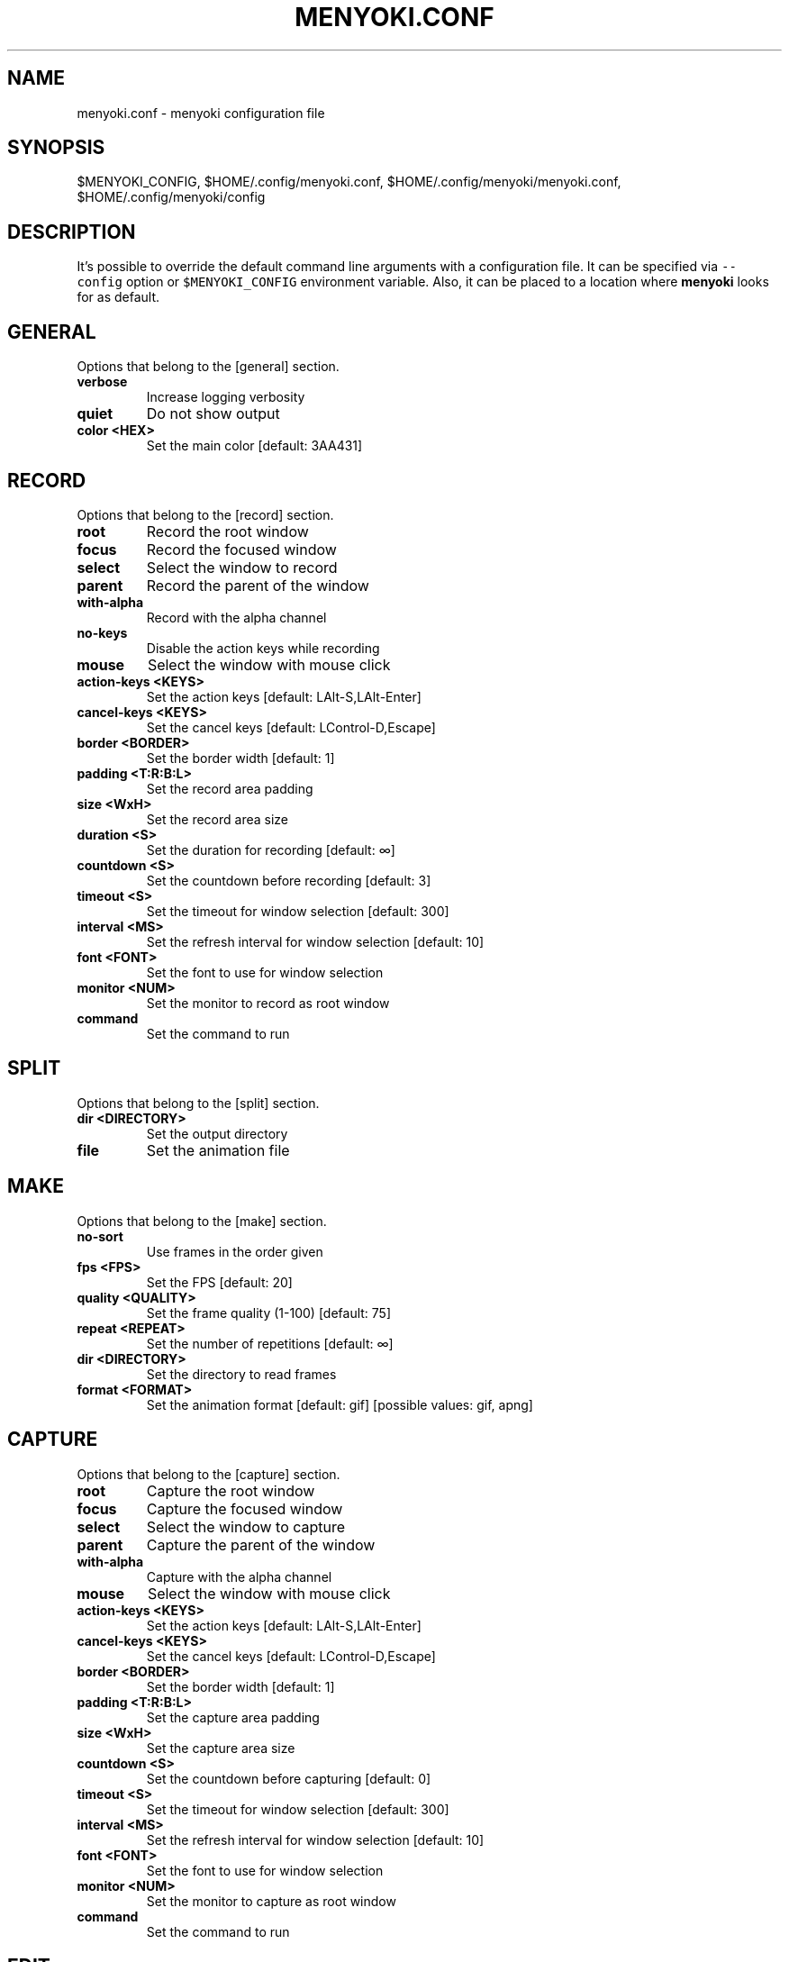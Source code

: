 .\" Manpage of menyoki.conf
.TH MENYOKI.CONF "5" "October 2021" "menyoki 1.5.5" "menyoki manual"
.SH NAME
menyoki.conf \- menyoki configuration file
.SH SYNOPSIS
$MENYOKI_CONFIG, $HOME/.config/menyoki.conf, $HOME/.config/menyoki/menyoki.conf, $HOME/.config/menyoki/config
.SH DESCRIPTION
.PP
It\[cq]s possible to override the default command line arguments with a
configuration file.
It can be specified via \f[C]--config\f[R] option or
\f[C]$MENYOKI_CONFIG\f[R] environment variable.
Also, it can be placed to a location where \f[B]menyoki\f[R] looks for
as default.
.PP
.SH GENERAL
Options that belong to the [general] section.
.TP
.B verbose
Increase logging verbosity
.TP
.B quiet
Do not show output
.TP
.B color <HEX>
Set the main color [default: 3AA431]
.SH RECORD
Options that belong to the [record] section.
.TP
.B root
Record the root window
.TP
.B focus
Record the focused window
.TP
.B select
Select the window to record
.TP
.B parent
Record the parent of the window
.TP
.B with-alpha
Record with the alpha channel
.TP
.B no-keys
Disable the action keys while recording
.TP
.B mouse
Select the window with mouse click
.TP
.B action-keys <KEYS>
Set the action keys [default: LAlt\-S,LAlt\-Enter]
.TP
.B cancel-keys <KEYS>
Set the cancel keys [default: LControl\-D,Escape]
.TP
.B border <BORDER>
Set the border width [default: 1]
.TP
.B padding <T:R:B:L>
Set the record area padding
.TP
.B size <WxH>
Set the record area size
.TP
.B duration <S>
Set the duration for recording [default: ∞]
.TP
.B countdown <S>
Set the countdown before recording [default: 3]
.TP
.B timeout <S>
Set the timeout for window selection [default: 300]
.TP
.B interval <MS>
Set the refresh interval for window selection [default: 10]
.TP
.B font <FONT>
Set the font to use for window selection
.TP
.B monitor <NUM>
Set the monitor to record as root window
.TP
.B command
Set the command to run
.SH SPLIT
Options that belong to the [split] section.
.TP
.B dir <DIRECTORY>
Set the output directory
.TP
.B file
Set the animation file
.SH MAKE
Options that belong to the [make] section.
.TP
.B no-sort
Use frames in the order given
.TP
.B fps <FPS>
Set the FPS [default: 20]
.TP
.B quality <QUALITY>
Set the frame quality (1-100) [default: 75]
.TP
.B repeat <REPEAT>
Set the number of repetitions [default: ∞]
.TP
.B dir <DIRECTORY>
Set the directory to read frames
.TP
.B format <FORMAT>
Set the animation format [default: gif]  [possible values: gif, apng]
.SH CAPTURE
Options that belong to the [capture] section.
.TP
.B root
Capture the root window
.TP
.B focus
Capture the focused window
.TP
.B select
Select the window to capture
.TP
.B parent
Capture the parent of the window
.TP
.B with-alpha
Capture with the alpha channel
.TP
.B mouse
Select the window with mouse click
.TP
.B action-keys <KEYS>
Set the action keys [default: LAlt\-S,LAlt\-Enter]
.TP
.B cancel-keys <KEYS>
Set the cancel keys [default: LControl\-D,Escape]
.TP
.B border <BORDER>
Set the border width [default: 1]
.TP
.B padding <T:R:B:L>
Set the capture area padding
.TP
.B size <WxH>
Set the capture area size
.TP
.B countdown <S>
Set the countdown before capturing [default: 0]
.TP
.B timeout <S>
Set the timeout for window selection [default: 300]
.TP
.B interval <MS>
Set the refresh interval for window selection [default: 10]
.TP
.B font <FONT>
Set the font to use for window selection
.TP
.B monitor <NUM>
Set the monitor to capture as root window
.TP
.B command
Set the command to run
.SH EDIT
Options that belong to the [edit] section.
.TP
.B convert
Convert image using the given encoder
.TP
.B grayscale
Convert image to grayscale
.TP
.B invert
Invert the colors of the image
.TP
.B crop <T:R:B:L>
Apply padding to crop the image
.TP
.B resize <WxH>
Resize the image without keeping the aspect ratio
.TP
.B ratio <RATIO>
Resize the image proportionally by aspect ratio [default:
1.0]
.TP
.B rotate <ROTATE>
Rotate the image (clockwise) [possible values: 90, 180,
270]
.TP
.B flip <FLIP>
Flip the image [possible values: horizontal, vertical]
.TP
.B blur <SIGMA>
Blur the image [default: 0.0]
.TP
.B hue <HUE>
Adjust the hue of the image [default: ±0]
.TP
.B contrast <CONTRAST>
Adjust the contrast of the image [default: ±0.0]
.TP
.B brightness <BRIGHTNESS>
Adjust the brightness of the image [default: ±0]
.TP
.B filter <FILTER>
Set the sampling filter for scaling [default: lanczos3]
[possible values: nearest, triangle, catmull\-rom,
gaussian, lanczos3]
.TP
.B file
Set the input file
.SH ANALYZE
Options that belong to the [analyze] section.
.TP
.B timestamp
Use Unix timestamp for report dates
.TP
.B time-zone <TIMEZONE>
Set the time zone of the report [default: utc]  [possible
values: utc, local]
.TP
.B file
Set the image file
.SH VIEW
Options that belong to the [view] section.
.TP
.B transparent
Display transparent image with transparent background
.TP
.B file
Set the image file
.SH SAVE
Options that belong to the [save] section.
.TP
.B with-extension
Always save the file with an extension
.TP
.B timestamp
Add Unix timestamp to the file name
.TP
.B date <FORMAT>
Add formatted date/time to the file name [default: %Y%m%dT%H%M%S]
.TP
.B file
Set the output file
.SH GIF
Options that belong to the [gif] section.
.TP
.B gifski
Use the gifski encoder
.TP
.B fast
Encode 3 times faster (gifski)
.TP
.B fps <FPS>
Set the FPS [default: 20]
.TP
.B quality <QUALITY>
Set the frame quality (1-100) [default: 75]
.TP
.B repeat <REPEAT>
Set the number of repetitions [default: ∞]
.TP
.B speed <SPEED>
Set the animation speed [default: 1.0]
.TP
.B cut-beginning <S>
Cut the beginning of the animation [default: 0.0]
.TP
.B cut-end <S>
Cut the end of the anim [default: 0.0]
.SH APNG
Options that belong to the [apng] section.
.TP
.B fps <FPS>
Set the FPS [default: 20]
.TP
.B repeat <REPEAT>
Set the number of repetitions [default: ∞]
.TP
.B speed <SPEED>
Set the animation speed [default: 1.0]
.TP
.B cut-beginning <S>
Cut the beginning of the animation [default: 0.0]
.TP
.B cut-end <S>
Cut the end of the anim [default: 0.0]
.SH PNG
Options that belong to the [png] section.
.TP
.B compression <COMPRESSION>
Set the compression level [default: fast]
[possible values: default, fast, best, huffman, rle]
.TP
.B filter <FILTER>
Set the filter algorithm [default: sub]
[possible values: none, sub, up, avg, paeth]
.SH JPG
Options that belong to the [jpg] section.
.TP
.B quality <QUALITY>
Set the image quality (1-100) [default: 90]
.SH PNM
Options that belong to the [pnm] section.
.TP
.B format <FORMAT>
Set the PNM format [default: pixmap]  [possible values:
bitmap, graymap, pixmap, arbitrary]
.TP
.B encoding <ENCODING>
Set the encoding for storing the samples [default: binary]
[possible values: binary, ascii]
.SH ENVIRONMENT
.PP
Corresponding environment variables can be set for overriding the
command line flags and options.
The general prototype of the variables that \f[B]menyoki\f[R] checks are
the following:
.PP
\f[C]MENYOKI_{SECTION}_{ARGUMENT}=value\f[R]
.SS Examples
.PP
.TS
tab(@);
lw(35.6n) lw(34.4n).
T{
Command
T}@T{
Environment Variables
T}
_
T{
\f[C]menyoki --quiet\f[R]
T}@T{
\f[C]MENYOKI_GENERAL_QUIET=true\f[R]
T}
T{
\f[C]menyoki record gif --fps 10 save --timestamp\f[R]
T}@T{
\f[C]MENYOKI_GIF_FPS=10 MENYOKI_SAVE_TIMESTAMP=true\f[R]
T}
T{
\f[C]menyoki capture --size 200x300 jpg --quality 100\f[R]
T}@T{
\f[C]MENYOKI_CAPTURE_SIZE=200x300 MENYOKI_JPG_QUALITY=100\f[R]
T}
T{
\f[C]menyoki edit test.png --ratio 2.0 --filter triangle\f[R]
T}@T{
\f[C]MENYOKI_EDIT_RATIO=2.0 MENYOKI_EDIT_FILTER=triangle\f[R]
T}
T{
\f[C]menyoki split test.gif --dir frames/ pnm --format graymap\f[R]
T}@T{
\f[C]MENYOKI_SPLIT_DIR=frames/ MENYOKI_PNM_FORMAT=graymap\f[R]
T}
T{
\f[C]menyoki analyze test.png --timestamp save --date %H%M%S\f[R]
T}@T{
\f[C]MENYOKI_ANALYZE_TIMESTAMP=true MENYOKI_SAVE_DATE=%H%M%S\f[R]
T}
T{
\f[C]menyoki view test.png --transparent\f[R]
T}@T{
\f[C]MENYOKI_VIEW_TRANSPARENT=true\f[R]
T}
.TE
.SH AUTHOR
Written by Orhun Parmaksız <orhunparmaksiz@gmail.com>
.SH REPORTING BUGS
Contact the author via email or use GitHub Issues for reporting bugs: <https://github.com/orhun/menyoki/issues/>
.SH COPYRIGHT
Copyright © 2020-2022 Orhun Parmaksız
.RS 0
Licensed under GPLv3: <https://gnu.org/licenses/gpl.html>
.SH "SEE ALSO"
.BR menyoki (1)

See the project homepage at <https://github.com/orhun/menyoki> for full documentation.
